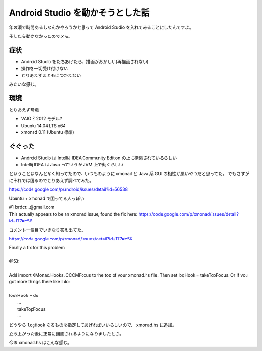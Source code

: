 Android Studio を動かそうとした話
=================================

年の瀬で時間あるしなんかやろうかと思って Android Studio を入れてみることにしたんですよ。

そしたら動かなかったのでメモ。


症状
----

- Android Studio をたちあげたら、描画がおかしい(再描画されない)
- 操作を一切受け付けない
- とりあえずまともにつかえない

みたいな感じ。


環境
----

とりあえず環境

- VAIO Z 2012 モデル?
- Ubuntu 14.04 LTS x64
- xmonad 0.11 (Ubuntu 標準)


ぐぐった
--------

- Android Studio は IntelliJ IDEA Community Edition の上に構築されているらしい
- Intellij IDEA は Java っていうか JVM 上で動くらしい

ということはなんとなく知ってたので、いつものように xmonad と Java 系 GUI の相性が悪いやつだと思ってた。
でもさすがにそれでは困るのでとりあえず調べてみた。

https://code.google.com/p/android/issues/detail?id=56538

Ubuntu + xmonad で困ってる人っぽい

| #1 lordcr...@gmail.com
| This actually appears to be an xmonad issue, found the fix here: https://code.google.com/p/xmonad/issues/detail?id=177#c56

コメント一個目でいきなり答え出てた。

https://code.google.com/p/xmonad/issues/detail?id=177#c56

| Finally a fix for this problem!
|
| @53:
| 
| Add import XMonad.Hooks.ICCCMFocus to the top of your xmonad.hs file. Then set logHook = takeTopFocus. Or if you got more things there like I do:
| 
| lookHook = do
|    ...
|    takeTopFocus
|    ...


どうやら ``logHook`` なるものを指定してあげればいいらしいので、 xmonad.hs に追加。

立ち上がった後に正常に描画されるようになりましたとさ。

今の xmonad.hs はこんな感じ。

.. gist:: https://gist.github.com/shomah4a/dd6ef868c7c04205ee82







.. author:: default
.. categories:: none
.. tags:: Android, Xmonad, Android Studio
.. comments::
